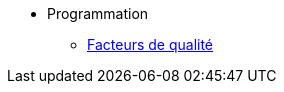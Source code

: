 
* Programmation
//** xref:index-programmation.adoc[Introduction]
//** xref:index-kotlin.adoc[KotlinV1]
** xref:index-qualite.adoc[Facteurs de qualité]



